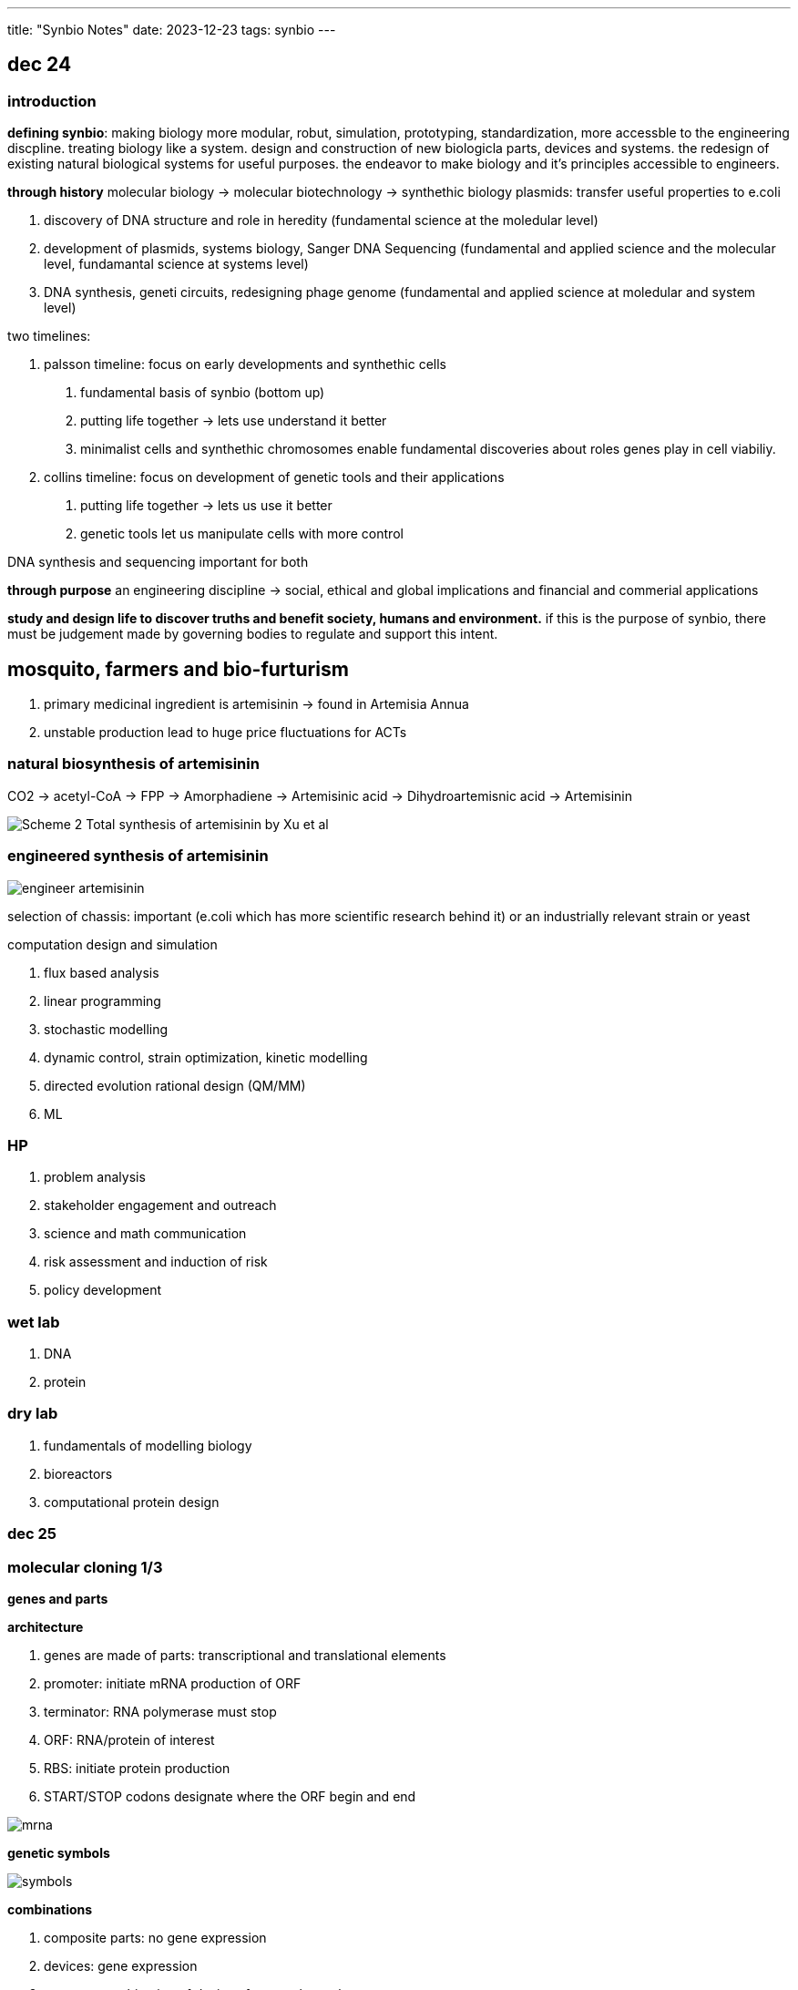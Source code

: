 ---
title: "Synbio Notes"
date: 2023-12-23
tags: synbio
---

== dec 24

=== introduction

*defining synbio*: 
making biology more modular, robut, simulation, prototyping, standardization, more accessble to the engineering discpline. 
treating biology like a system. design and construction of new biologicla parts, devices and systems.
the redesign of existing natural biological systems for useful purposes. the endeavor to make biology and it's principles accessible to engineers.

*through history*
molecular biology -> molecular biotechnology -> synthethic biology
plasmids: transfer useful properties to e.coli

1. discovery of DNA structure and role in heredity (fundamental science at the moledular level)
2. development of plasmids, systems biology, Sanger DNA Sequencing (fundamental and applied science and the molecular level, fundamantal science at systems level)
3. DNA synthesis, geneti circuits, redesigning phage genome (fundamental and applied science at moledular and system level)

two timelines: 

1. palsson timeline: focus on early developments and synthethic cells

. fundamental basis of synbio (bottom up)
. putting life together -> lets use understand it better 
	. minimalist cells and synthethic chromosomes enable fundamental discoveries about roles genes play in cell viabiliy.

2. collins timeline: focus on development of genetic tools and their applications

. putting life together -> lets us use it better
	. genetic tools let us manipulate cells with more control

DNA synthesis and sequencing important for both

*through purpose*
an engineering discipline -> social, ethical and global implications and financial and commerial applications 


*study and design life to discover truths and benefit society, humans and environment.*
if this is the purpose of synbio, there must be judgement made by governing bodies to regulate and support this intent.

== mosquito, farmers and bio-furturism
. primary medicinal ingredient is artemisinin -> found in Artemisia Annua
. unstable production lead to huge price fluctuations for ACTs

=== natural biosynthesis of artemisinin 
CO2 -> acetyl-CoA -> FPP -> Amorphadiene -> Artemisinic acid -> Dihydroartemisnic acid -> Artemisinin 

image::/images/synbio/Scheme-2-Total-synthesis-of-artemisinin-by-Xu-et-al.png[]

=== engineered synthesis of artemisinin 
image::/images/synbio/engineer-artemisinin.png[]

selection of chassis: important (e.coli which has more scientific research behind it) or an industrially relevant strain or yeast

computation design and simulation

. flux based analysis
. linear programming
. stochastic modelling
. dynamic control, strain optimization, kinetic modelling
. directed evolution rational design (QM/MM)
. ML

=== HP 
. problem analysis
. stakeholder engagement and outreach
. science and math communication
. risk assessment and induction of risk
. policy development

=== wet lab
. DNA
. protein

=== dry lab
. fundamentals of modelling biology
. bioreactors
. computational protein design


=== dec 25

=== molecular cloning 1/3

**genes and parts**

*architecture*

. genes are made of parts: transcriptional and translational elements
. promoter: initiate mRNA production of ORF
. terminator: RNA polymerase must stop
. ORF: RNA/protein of interest
. RBS: initiate protein production
. START/STOP codons designate where the ORF begin and end

image::/images/synbio/mrna.png[]

*genetic symbols*

image::/images/synbio/symbols.png[]

*combinations*

. composite parts: no gene expression
. devices: gene expression
. systems: combination of devices for complex tasks

*logic*

can express boolean logic and truth tables

*control*

. promoter and terminator: affect rate of transcription -> mRNA
. RBS: affect rate of translation -> protein
. degrons: affect rate of translation

*promoters*

. initiate mRNA production of ORF
. strong promoter ->  more protein
. physical basis behind TATA box can affect polymerase to protein mRNA
. mutate TATA box -> affect binding affinity
. binding affinity between RNA polymerase 2 and promoter sequence
. -35 region, -10 region, initiation society

. constitutive: not repressed, always active
. inducible: controlled by operator

image::/images/synbio/promoter.png[]

*TT*

. determine where transcription must stop
.  Rho-independent: formation of hairpin that sterically interrupts RNAP
. Rho-dependent: binding of Rho factor to specific sequences in nascent RNA

*RBS*

. init protein production
. consensus RBS sequence: 5AGGAGG3 -> strength of RBS
. strength of RBS is related to binding affinity between mRNA and ribosome (RBS and RNA component)

image::/images/synbio/rbsbinding.png[]

. RBS calculator: predict RBS and generate new ones

*degrons*

. post-translational effects
. protein degradation tags (control rate of translation by changing protein stability)
. can be engineered or endogenous

*prediction*

. when given pooly annotated gene, must annotate to better understand what you're working with
. look for AGGAGG or TATA
. use online web tools
. bioinformatics


*copy and paste*

. use PCR, polymerase chain reaction and thermocycler

*PCR*

1. small sample of DNA (you want to replicate)
2. primers and nucleotides (allow you to keep building new copies of your target DNA)
3. thermocycling process (increase 30 times)
	1. denature (94-100C). double stranded DNA -> single stranded DNA. allow for the primer to complementary to parts of the DNA you want to ampliy
	2.  annealing phase: lower the temperature only primer can bind and not DNA (forward primer)
	3. elongation phase: polymerase in reaction makes DNA 
4. final extension: much more prolonged (step 3) allow for any unfinished replication finishes

image::/images/synbio/pcr.png[]

. primers ampliy segment of DNA
. can also be designed to give new segment with an overhang (append something to the target DNA)

* pasting*

. assembling and disassembling DNA: hydrogen bonding
. linear dna: fragment
. circular dna: plasmid
	. cloning vector: put dna construct into plasmid for long periods of time (more stable)
	. expression vector: want device or system or be expressed (one promoter inside of them, produce protein for you)
	. 3 major functions: only have bacteria to only have that plasmid that has your dna construct
		1. selection of correct plasmid
		2. replication of plasmid
		3. propagation of gene of interest

. amp: selection marker
. (ori: replication element (origin of replication)) high copy numbers: for cloning/storing dna
. polylinker: insertion of GOI allows cell to replicate plasmid and make more GOI copies (blue colonies if no GOI, white colonies if GOI)

*restriction enzymes*

. MCS is based on restriction-enzyme, ligation-dependent cloning
. restriction enzymes are DNA scissors
	. recognize palindromic sequences

image::/images/synbio/resenzyme.png[]

. MoClo and Golden Gate Assembly
image::/images/synbio/gg.png[]

. RE-LDC and MoClo require ligase to stitch together DNA's phosphate backbone for one contiguous segment 
. ligation independent cloning: gibson is LIC varient (use DNA polymerase) 

*editing*

. stitching PCR: remove small and large chucks of DNA with primers and gel extraction
. self-directed mutagenesis (SDM) for plasmids
. CRISPR!

*cell-free expression: transformation*

. put vector into e.coli 
. to get plasmids into e.coli
. chemical transformation (increase permeability of membrane)


*cell-free expression: concept*

. remove machinary and put in lysate

== dec 26

=== deterministic modelling of genetic circuits: part 1

. ingalls ch 2, 3, 7
. Toggle switch (Garder, et al, Nature, 2000)
. Stochasticity in bacterial gene expression: Elowitz, et al. Science 2002

. part 1: modelling unregulated gene expression
. part 2: modelling regulated gene expression
. part 3: toggle switch
. part 4: stochasticity 

